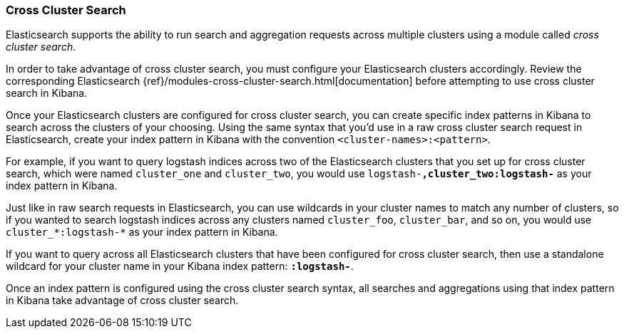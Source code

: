 [[management-cross-cluster-search]]
=== Cross Cluster Search

Elasticsearch supports the ability to run search and aggregation requests across multiple
clusters using a module called _cross cluster search_.

In order to take advantage of cross cluster search, you must configure your Elasticsearch
clusters accordingly. Review the corresponding Elasticsearch
{ref}/modules-cross-cluster-search.html[documentation] before attempting to use cross cluster
search in Kibana.

Once your Elasticsearch clusters are configured for cross cluster search, you can create
specific index patterns in Kibana to search across the clusters of your choosing. Using the
same syntax that you'd use in a raw cross cluster search request in Elasticsearch, create your
index pattern in Kibana with the convention `<cluster-names>:<pattern>`.

For example, if you want to query logstash indices across two of the Elasticsearch clusters
that you set up for cross cluster search, which were named `cluster_one` and `cluster_two`,
you would use `logstash-*,cluster_two:logstash-*` as your index pattern in Kibana.

Just like in raw search requests in Elasticsearch, you can use wildcards in your cluster names
to match any number of clusters, so if you wanted to search logstash indices across any
clusters named `cluster_foo`, `cluster_bar`, and so on, you would use `cluster_*:logstash-*`
as your index pattern in Kibana.

If you want to query across all Elasticsearch clusters that have been configured for cross
cluster search, then use a standalone wildcard for your cluster name in your Kibana index
pattern: `*:logstash-*`.

Once an index pattern is configured using the cross cluster search syntax, all searches and
aggregations using that index pattern in Kibana take advantage of cross cluster search.
